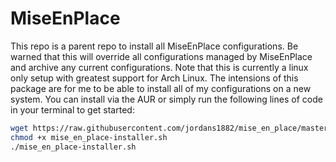 * MiseEnPlace

This repo is a parent repo to install all MiseEnPlace configurations. Be warned
that this will override all configurations managed by MiseEnPlace and archive
any current configurations. Note that this is currently a linux only setup with
greatest support for Arch Linux. The intensions of this package are for me to be
able to install all of my configurations on a new system. You can install via
the AUR or simply run the following lines of code in your terminal to get
started:

#+BEGIN_SRC bash
wget https://raw.githubusercontent.com/jordans1882/mise_en_place/master/mise_en_place-installer.sh
chmod +x mise_en_place-installer.sh
./mise_en_place-installer.sh
#+END_SRC



